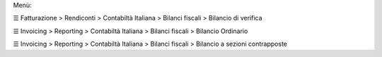 Menù:

☰ Fatturazione > Rendiconti > Contabiltà Italiana > Bilanci fiscali > Bilancio di verifica

☰ Invoicing > Reporting > Contabiltà Italiana > Bilanci fiscali > Bilancio Ordinario

☰ Invoicing > Reporting > Contabiltà Italiana > Bilanci fiscali > Bilancio a sezioni contrapposte
